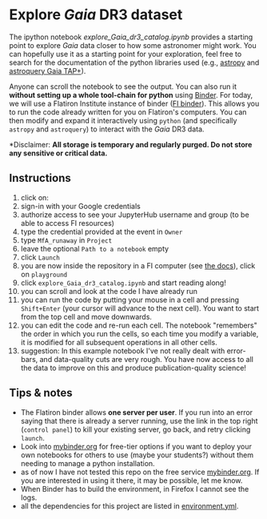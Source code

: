 #+author: [[mrenzo@flatironinstitute.org][Mathieu Renzo]]
* Explore /Gaia/ DR3 dataset

  The ipython notebook [[explore_Gaia_dr3_catalog.ipynb]] provides a
  starting point to explore /Gaia/ data closer to how some astronomer
  might work. You can hopefully use it as a starting point for your
  exploration, feel free to search for the documentation of the python
  libraries used (e.g., [[https://www.astropy.org/][astropy]] and [[https://astroquery.readthedocs.io/en/latest/gaia/gaia.html][astroquery Gaia TAP+]]).

  Anyone can scroll the notebook to see the output. You can also run
  it *without setting up a whole tool-chain for python* using [[https://mybinder.readthedocs.io/en/latest/index.html][Binder]].
  For today, we will use a Flatiron Institute instance of binder ([[https://wiki.flatironinstitute.org/SCC/BinderHub][FI
  binder]]). This allows you to run the code already written for you on
  Flatiron's computers. You can then modify and expand it
  interactively using =python= (and specifically =astropy= and =astroquery=)
  to interact with the /Gaia/ DR3 data.

  *Disclaimer: *All storage is temporary and regularly purged.
  Do not store any sensitive or critical data.*

** Instructions
  1. click on: [[https://binder.flatironinstitute.org][https://mybinder.org/badge_logo.svg]]
  2. sign-in with your Google credentials
  3. authorize access to see your JupyterHub username and group (to be
     able to access FI resources)
  4. type the credential provided at the event in =Owner=
  5. type =MfA_runaway= in =Project=
  6. leave the optional =Path to a notebook= empty
  7. click =Launch=
  8. you are now inside the repository in a FI computer (see [[https://wiki.flatironinstitute.org/SCC/BinderHub][the
     docs]]), click on =playground=
  9. click =explore_Gaia_dr3_catalog.ipynb= and start reading along!
  10. you can scroll and look at the code I have already run
  11. you can run the code by putting your mouse in a cell and pressing
      =Shift+Enter= (your cursor will advance to the next cell). You
      want to start from the top cell and move downwards.
  12. you can edit the code and re-run each cell. The notebook
      "remembers" the order in which you run the cells, so each time
      you modify a variable, it is modified for all subsequent
      operations in all other cells.
  13. suggestion: In this example notebook I've not really dealt with
      error-bars, and data-quality cuts are very rough. You have now
      access to all the data to improve on this and produce
      publication-quality science!

** Tips & notes

  - The Flatiron binder allows *one server per user*. If you run into an
    error saying that there is already a server running, use the link
    in the top right (=control panel=) to kill your existing server, go
    back, and retry clicking =launch=.
  - Look into [[https://mybinder.org/][mybinder.org]] for free-tier options if you want to deploy
    your own notebooks for others to use (maybe your students?)
    without them needing to manage a python installation.
  - as of now I have not tested this repo on the free service
    [[https://mybinder.org/][mybinder.org]]. If you are interested in using it there, it may be
    possible, let me know.
  - When Binder has to build the environment, in Firefox I cannot see
    the logs.
  - all the dependencies for this project are listed in [[file:../environment.yml][environment.yml]].
